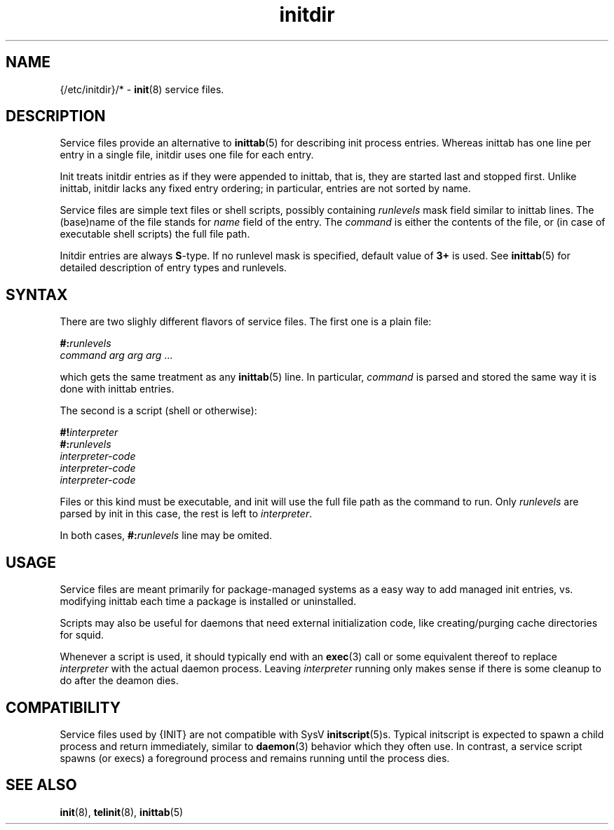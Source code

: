 .TH initdir 5
'''
.SH NAME
{/etc/initdir}/* - \fBinit\fR(8) service files.
'''
.SH DESCRIPTION
Service files provide an alternative to \fBinittab\fR(5) for
describing init process entries. Whereas inittab has one line
per entry in a single file, initdir uses one file for each entry. 
.P
Init treats initdir entries as if they were appended to inittab, that
is, they are started last and stopped first. Unlike inittab, initdir
lacks any fixed entry ordering; in particular, entries are not sorted
by name.
.P
Service files are simple text files or shell scripts, possibly
containing \fIrunlevels\fR mask field similar to inittab lines.
The (base)name of the file stands for \fIname\fR field of the entry.
The \fIcommand\fR is either the contents of the file, or (in case of
executable shell scripts) the full file path.
.P
Initdir entries are always \fBS\fR-type.
If no runlevel mask is specified, default value of \fB3+\fR is used.
See \fBinittab\fR(5) for detailed description of entry types and runlevels.
'''
.SH SYNTAX
There are two slighly different flavors of service files.
The first one is a plain file:
.P
.EX
    \fB#:\fIrunlevels\fR
    \fIcommand arg arg arg\fR ...
.EE
.P
which gets the same treatment as any \fBinittab\fR(5) line.
In particular, \fIcommand\fR is parsed and stored 
the same way it is done with inittab entries.
.P
The second is a script (shell or otherwise):
.P
.EX
    \fB#!\fIinterpreter\fR
    \fB#:\fIrunlevels\fR
    \fIinterpreter-code\fR
    \fIinterpreter-code\fR
    \fIinterpreter-code\fR
.EE
.P
Files or this kind must be executable, and init will use the full file
path as the command to run. Only \fIrunlevels\fR are parsed by init in this
case, the rest is left to \fIinterpreter\fR.
.P
In both cases, \fB#:\fIrunlevels\fR line may be omited.
'''
.SH USAGE
Service files are meant primarily for package-managed systems as a easy
way to add managed init entries, vs.  modifying inittab each time
a package is installed or uninstalled.
.P
Scripts may also be useful for daemons that need external initialization code,
like creating/purging cache directories for squid.
.P
Whenever a script is used, it should typically end with an \fBexec\fR(3) call
or some equivalent thereof to replace \fIinterpreter\fR with the actual daemon
process. Leaving \fIinterpreter\fR running only makes sense if there is some
cleanup to do after the deamon dies.
'''
.SH COMPATIBILITY
Service files used by {INIT} are not compatible with SysV \fBinitscript\fR(5)s.
Typical initscript is expected to spawn a child process and return immediately,
similar to \fBdaemon\fR(3) behavior which they often use. In contrast, a service
script spawns (or execs) a foreground process and remains running until the process
dies.
'''
.SH SEE ALSO
\fBinit\fR(8), \fBtelinit\fR(8), \fBinittab\fR(5)
